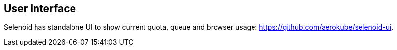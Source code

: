 == User Interface

Selenoid has standalone UI to show current quota, queue and browser usage: https://github.com/aerokube/selenoid-ui.